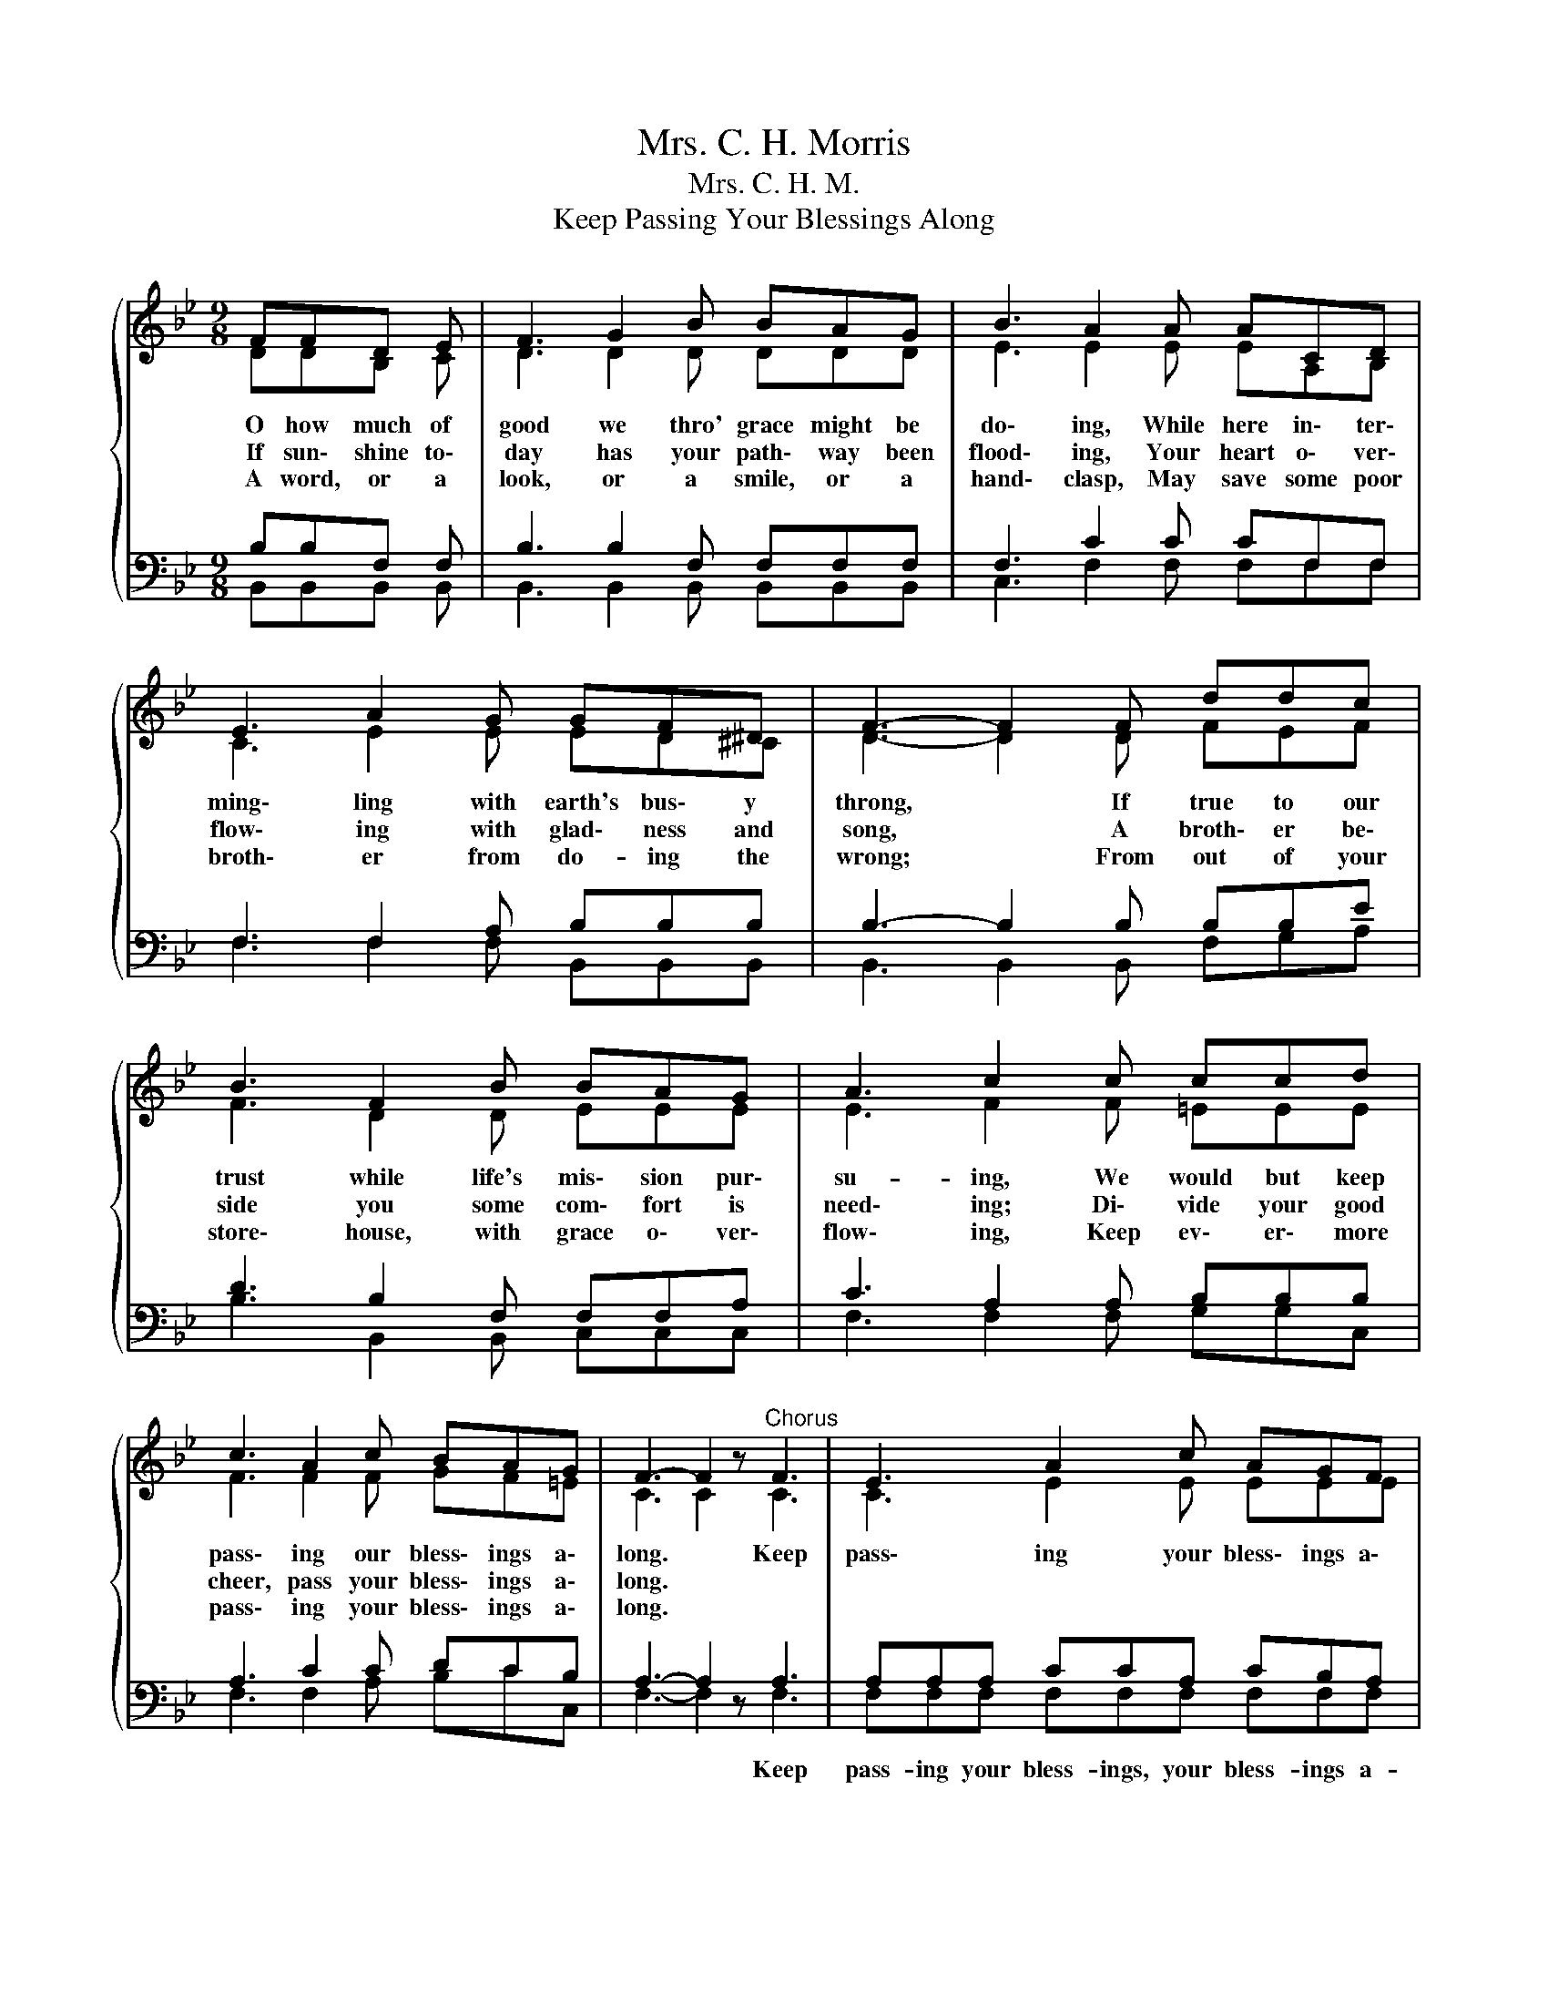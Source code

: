 X:1
T:Mrs. C. H. Morris
T:Mrs. C. H. M.
T:Keep Passing Your Blessings Along
%%score { ( 1 2 ) | ( 3 4 ) }
L:1/8
M:9/8
K:Bb
V:1 treble 
V:2 treble 
V:3 bass 
V:4 bass 
V:1
{/x} FFD E | F3 G2 B BAG | B3 A2 A ACD | E3 A2 G GF^D | F3- F2 F ddc | B3 F2 B BAG | A3 c2 c ccd | %7
w: O how much of|good we thro' grace might be|do\- ing, While here in\- ter\-|ming\- ling with earth's bus\- y|throng, * If true to our|trust while life's mis\- sion pur\-|su- ing, We would but keep|
w: If sun\- shine to\-|day has your path\- way been|flood\- ing, Your heart o\- ver\-|flow\- ing with glad\- ness and|song, * A broth\- er be\-|side you some com\- fort is|need\- ing; Di\- vide your good|
w: A word, or a|look, or a smile, or a|hand\- clasp, May save some poor|broth\- er from do- ing the|wrong; * From out of your|store\- house, with grace o\- ver\-|flow\- ing, Keep ev\- er\- more|
 c3 A2 c BAG | F3- F2 z"^Chorus" F3 | E3 A2 c AGF | d3- d3 d3 | d3 A2 c BAG | (A3 G2) F FDE | %13
w: pass\- ing our bless\- ings a\-|long. * Keep|pass\- ing your bless\- ings a\-|long, * Keep|pass\- ing your bless\- ings a\-|long; * Some woes you may|
w: cheer, pass your bless\- ings a\-|long. * *|||||
w: pass\- ing your bless\- ings a\-|long. * *|||||
 F3 B2 d dcB | A3 G3 B3 | F3 d2 e cBA | B3- B2 |] %17
w: light\- en, some path\- way may|bright\- en, Keep|pass\- ing your bless\- ings a\-|long. *|
w: ||||
w: ||||
V:2
 DDB, C | D3 D2 D DDD | E3 E2 E EA,B, | C3 E2 E ED^C | D3- D2 D FEF | F3 D2 D EEE | E3 F2 F =EEE | %7
 F3 F2 F GF=E | C3 C2 z C3 | C3 E2 E EEE | F3 F3 F3 | ^F3 =F2 c BGG | E3 E2 E DB,C | D3 D2 F FFF | %14
 F3 E3 _D3 | ^D3 F2 G E=DE | D3- D2 |] %17
V:3
 B,B,F, F, | B,3 B,2 F, F,F,F, | F,3 C2 C CF,F, | F,3 F,2 A, B,B,B, | B,3- B,2 B, B,B,E | %5
w: |||||
 D3 B,2 F, F,F,A, | C3 A,2 A, B,B,B, | A,3 C2 C DCB, | A,3- A,2 z A,3 | A,A,A, CCA, CB,A, | %10
w: |||* * Keep|pass- ing your bless- ings, your bless- ings a-|
 B,2 B, B,3 B,3 | A,A,A, DDD DCB, | C2 C A,2 A, B,F,F, | B,3 B,2 B, B,A,B, | B,3 B,3 B,3 | %15
w: long, a long, Keep|pass- ing your bless- ings, your bless- ings a-|long, a- long; * * * *|||
 B,3 =B,2 C A,F,F, | F,3- F,2 |] %17
w: ||
V:4
 B,,B,,B,, B,, | B,,3 B,,2 B,, B,,B,,B,, | C,3 F,2 F, F,F,F, | F,3 F,2 F, B,,B,,B,, | %4
 B,,3 B,,2 B,, F,G,A, | B,3 B,,2 B,, C,C,C, | F,3 F,2 F, G,G,C, | F,3 F,2 A, B,CC, | %8
 F,3- F,2 z F,3 | F,F,F, F,F,F, F,F,F, | B,,2 B,, B,,3 B,,3 | D,D,D, D,D,D, G,G,G, | %12
 F,2 F, F,2 F, B,,B,,B,, | B,,3 B,,2 B,, B,,C,D, | E,3 E,3 =E,3 | F,3 G,2 C, F,F,F, | F,3- F,2 |] %17

